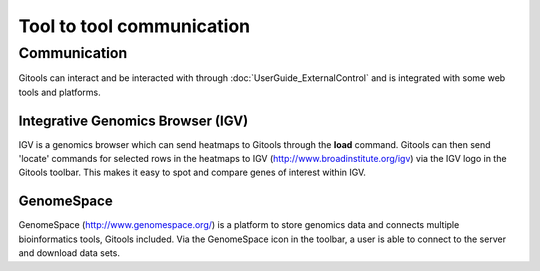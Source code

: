 ================================================================
Tool to tool communication
================================================================


Communication 
-------------------------------------------------
Gitools can interact and be interacted with through :doc:`UserGuide_ExternalControl` and is integrated with some web tools and platforms. 


Integrative Genomics Browser (IGV)
...........................................
IGV is a genomics browser which can send heatmaps to Gitools through the **load** command. Gitools can then send 'locate' commands for selected rows in the heatmaps to IGV (http://www.broadinstitute.org/igv) via the IGV logo in the Gitools toolbar. This makes it easy to spot and compare genes of interest within IGV.


GenomeSpace
...........................................
GenomeSpace (http://www.genomespace.org/) is a platform to store genomics data and connects multiple bioinformatics tools, Gitools included.
Via the GenomeSpace icon in the toolbar, a user is able to connect to the server and download data sets.
